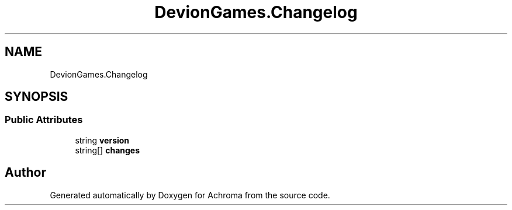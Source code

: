 .TH "DevionGames.Changelog" 3 "Achroma" \" -*- nroff -*-
.ad l
.nh
.SH NAME
DevionGames.Changelog
.SH SYNOPSIS
.br
.PP
.SS "Public Attributes"

.in +1c
.ti -1c
.RI "string \fBversion\fP"
.br
.ti -1c
.RI "string[] \fBchanges\fP"
.br
.in -1c

.SH "Author"
.PP 
Generated automatically by Doxygen for Achroma from the source code\&.
